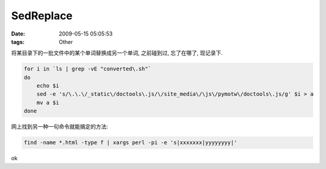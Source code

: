 SedReplace
===================

:date: 2009-05-15 05:05:53
:tags: Other


将某目录下的一批文件中的某个单词替换成另一个单词, 之前碰到过, 忘了在哪了, 现记录下.

.. sourcecode:: bash

    for i in `ls | grep -vE "converted\.sh"`
    do
        echo $i
        sed -e 's/\.\.\/_static\/doctools\.js/\/site_media\/\js\/pymotw\/doctools\.js/g' $i > a
        mv a $i
    done


网上找到另一种一句命令就能搞定的方法:

.. sourcecode:: bash

    find -name *.html -type f | xargs perl -pi -e 's|xxxxxxx|yyyyyyyy|'

ok